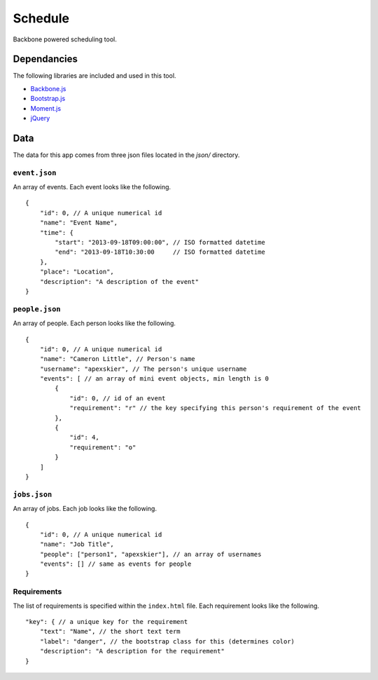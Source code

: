 ========
Schedule
========

Backbone powered scheduling tool.

Dependancies
++++++++++++

The following libraries are included and used in this tool.

* `Backbone.js <http://backbonejs.org/>`_
* `Bootstrap.js <http://getbootstrap.com/>`_
* `Moment.js <ttp://momentjs.com/>`_
* `jQuery <http://jquery.com/>`_

Data
++++

The data for this app comes from three json files located in the `json/` directory.

``event.json``
**************

An array of events. Each event looks like the following.

::

    {
        "id": 0, // A unique numerical id
        "name": "Event Name",
        "time": {
            "start": "2013-09-18T09:00:00", // ISO formatted datetime
            "end": "2013-09-18T10:30:00     // ISO formatted datetime
        },
        "place": "Location",
        "description": "A description of the event"
    }

``people.json``
***************

An array of people. Each person looks like the following.

::

    {
        "id": 0, // A unique numerical id
        "name": "Cameron Little", // Person's name
        "username": "apexskier", // The person's unique username
        "events": [ // an array of mini event objects, min length is 0
            {
                "id": 0, // id of an event
                "requirement": "r" // the key specifying this person's requirement of the event
            },
            {
                "id": 4,
                "requirement": "o"
            }
        ]
    }

``jobs.json``
*************

An array of jobs. Each job looks like the following.

::

    {
        "id": 0, // A unique numerical id
        "name": "Job Title",
        "people": ["person1", "apexskier"], // an array of usernames
        "events": [] // same as events for people
    }

Requirements
************

The list of requirements is specified within the ``index.html`` file. Each requirement looks like the following.

::

    "key": { // a unique key for the requirement
        "text": "Name", // the short text term
        "label": "danger", // the bootstrap class for this (determines color)
        "description": "A description for the requirement"
    }
